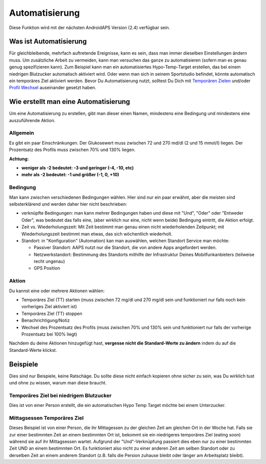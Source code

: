 Automatisierung
***************
Diese Funktion wird mit der nächsten AndroidAPS Version (2.4) verfügbar sein. 

Was ist Automatisierung
================
Für gleichbleibende, mehrfach auftretende Ereignisse, kann es sein, dass man immer dieselben Einstellungen ändern muss. Um zusätzliche Arbeit zu vermeiden, kann man versuchen das ganze zu automatisieren (sofern man es genau genug spezifizieren kann). Zum Beispiel kann man ein automatisiertes Hypo-Temp-Target erstellen, das bei einem niedrigen Blutzucker automatisch aktiviert wird. Oder wenn man sich in seinem Sportstudio befindet, könnte automatisch ein temporäres Ziel aktiviert werden. Bevor Du Automatisierung nutzt, solltest Du Dich mit `Temporären Zielen <./temptarget.html>`_ und/oder `Profil Wechsel <./Profiles.html>`_ auseinander gesetzt haben. 

.. image:: ../images/Automation1.png
  :alt: Automation1

Wie erstellt man eine Automatisierung
================
Um eine Automatisierung zu erstellen, gibt man dieser einen Namen, mindestens eine Bedingung und mindestens eine auszuführende Aktion. 

Allgemein
--------
Es gibt ein paar Einschränkungen. Der Glukosewert muss zwischen 72 und 270 md/dl (2 und 15 mmol/l) liegen. Der Prozentsatz des Profils muss zwischen 70% und 130% liegen.

**Achtung:**

* **weniger als -2 bedeutet: -3 und geringer (-4, -10, etc)**
* **mehr als -2 bedeutet: -1 und größer (-1, 0, +10)**


Bedingung
------------
Man kann zwischen verschiedenen Bedingungen wählen. Hier sind nur ein paar erwähnt, aber die meisten sind selbsterklärend und werden daher hier nicht beschrieben:

* verknüpfte Bedingungen: man kann mehrer Bedingungen haben und diese mit "Und", "Oder" oder "Entweder Oder", was bedeutet das falls eine, (aber wirklich nur eine, nicht wenn beide) Bedingung eintritt, die Aktion erfolgt. 
* Zeit vs. Wiederholungszeit: Mit Zeit bestimmt man genau einen nicht wiederholenden Zeitpunkt; mit Wiederholungszeit bestimmt man etwas, das sich wöchentlich wiederholt.
* Standort: in "Konfiguration" (Automation) kan man auswählen, welchen Standort Service man möchte:

  * Passiver Standort: AAPS nutzt nur die Standort, die von andere Apps angefordert werden.
  * Netzwerkstandort: Bestimmung des Standorts mithilfe der Infrastruktur Deines Mobilfunkanbieters (teilweise recht ungenau)
  * GPS Position
  
Aktion
------
Du kannst eine oder mehrere Aktionen wählen: 

* Temporäres Ziel (TT) starten (muss zwischen 72 mg/dl und 270 mg/dl sein und funktioniert nur falls noch kein vorheriges Ziel aktiviert ist)
* Temporäres Ziel (TT) stoppen
* Benachrichtigung/Notiz
* Wechsel des Prozentsatz des Profils (muss zwischen 70% und 130% sein und funktioniert nur falls der vorherige Prozentsatz bei 100% liegt)

Nachdem du deine Aktionen hinzugefügt hast, **vergesse nicht die Standard-Werte zu ändern** indem du auf die Standard-Werte klickst.
 


Beispiele
==========
Dies sind nur Beispiele, keine Ratschäge. Du sollte diese nicht einfach kopieren ohne sicher zu sein, was Du wirklich tust und ohne zu wissen, warum man diese braucht.

Temporäres Ziel bei niedrigem Blutzucker
------------------------------------
.. image:: ../images/Automation2.png
  :alt: Automation2

Dies ist von einer Person erstellt, die ein automatischen Hypo Temp Target möchte bei einem Unterzucker.

Mittagsessen Temporäres Ziel
------------------------
.. image:: ../images/Automation3.png
  :alt: Automation3
  
Dieses Beispiel ist von einer Person, die ihr Mittagessen zu der gleichen Zeit am gleichen Ort in der Woche hat. Falls sie zur einer bestimmten Zeit an einem bestimmten Ort ist, bekommt sie ein niedrigeres temporäres Ziel (eating soon) während sie auf ihr Mittagsessen wartet. Aufgrund der "Und"-Verknüpfung passiert dies eben nur zu einer bestimmten Zeit UND an einem bestimmten Ort. Es funktioniert also nicht zu einer anderen Zeit am selben Standort oder zu derselben Zeit an einem anderem Standort (z.B. falls die Persion zuhause bleibt oder länger am Arbeitsplatz bleibt). 



